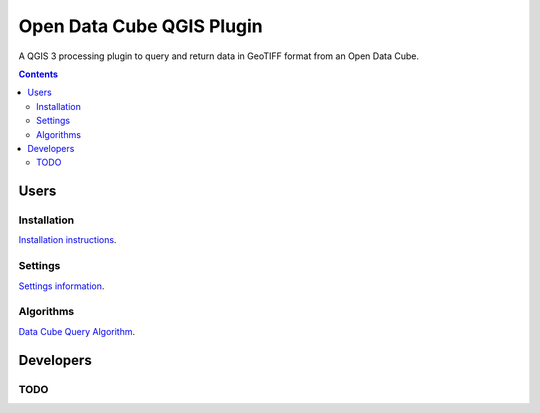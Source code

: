 Open Data Cube QGIS Plugin
==========================

A QGIS 3 processing plugin to query and return data in GeoTIFF format from an Open Data Cube.

.. contents:: **Contents**

.. image:: doc/images/algorithm_dialog.png

Users
-----
Installation
............
`Installation instructions <doc/installation.rst>`_.

Settings
........
`Settings information <doc/settings.rst>`_.

Algorithms
..........
`Data Cube Query Algorithm <doc/algs/datacubequeryalgorithm.rst>`_.


Developers
----------

TODO
....
